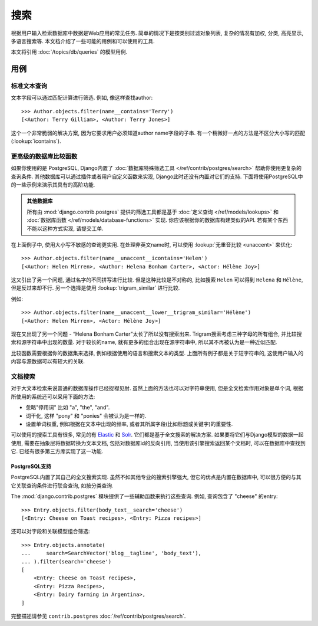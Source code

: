 ======
搜索
======

根据用户输入检索数据库中数据是Web应用的常见任务.
简单的情况下是按类别过滤对象列表,
复杂的情况有加权, 分类, 高亮显示, 多语言搜索等.
本文档介绍了一些可能的用例和可以使用的工具.

本文将引用 :doc:`/topics/db/queries` 的模型用例.

用例
=========

标准文本查询
------------------------

文本字段可以通过匹配计算进行筛选. 例如, 像这样查找author::

    >>> Author.objects.filter(name__contains='Terry')
    [<Author: Terry Gilliam>, <Author: Terry Jones>]

这个一个非常脆弱的解决方案, 因为它要求用户必须知道author name字段的子串.
有一个稍微好一点的方法是不区分大小写的匹配(:lookup:`icontains`).

更高级的数据库比较函数
-----------------------------------------------

如果你使用的是 PostgreSQL, Django内置了 :doc:`数据库特殊筛选工具 </ref/contrib/postgres/search>` 帮助你使用更复杂的查询条件.
其他数据库可以通过插件或者用户自定义函数来实现, Django此时还没有内置对它们的支持.
下面将使用PostgreSQL中的一些示例来演示其具有的高阶功能.

.. admonition:: 其他数据库

    所有由 :mod:`django.contrib.postgres` 提供的筛选工具都是基于
    :doc:`定义查询
    </ref/models/lookups>` 和 :doc:`数据库函数
    </ref/models/database-functions>` 实现.
    你应该根据你的数据库构建类似的API. 若有某个东西不能以这种方式实现, 请提交工单.

在上面例子中, 使用大小写不敏感的查询更实用. 在处理非英文name时, 可以使用 :lookup:`无重音比较 <unaccent>` 来优化::

    >>> Author.objects.filter(name__unaccent__icontains='Helen')
    [<Author: Helen Mirren>, <Author: Helena Bonham Carter>, <Actor: Hélène Joy>]

这又引出了另一个问题, 通过名字的不同拼写进行比较.
但是这种比较是不对称的, 比如搜索 ``Helen`` 可以得到 ``Helena`` 和 ``Hélène``, 但是反过来却不行.
另一个选择是使用 :lookup:`trigram_similar` 进行比较.

例如::

    >>> Author.objects.filter(name__unaccent__lower__trigram_similar='Hélène')
    [<Author: Helen Mirren>, <Actor: Hélène Joy>]

现在又出现了另一个问题 - “Helena Bonham Carter”太长了所以没有搜索出来.
Trigram搜索考虑三种字母的所有组合, 并比较搜索和源字符串中出现的数量.
对于较长的name, 就有更多的组合出现在源字符串中, 所以其不再被认为是一种近似匹配.

比较函数需要根据你的数据集来选择, 例如根据使用的语言和搜索文本的类型.
上面所有例子都是关于短字符串的, 这使用户输入的内容与源数据可以有较大的关联.

文档搜索
---------------------

对于大文本检索来说普通的数据库操作已经捉襟见肘.
虽然上面的方法也可以对字符串使用, 但是全文检索作用对象是单个词, 根据所使用的系统还可以采用下面的方法:

- 忽略"停用词" 比如 "a", "the", "and".
- 词干化, 这样 "pony" 和 "ponies" 会被认为是一样的.
- 设置单词权重, 例如根据在文本中出现的频率, 或者其所属字段(比如标题或关键字)的重要性.

可以使用的搜索工具有很多, 常见的有 Elastic_ 和 Solr_.
它们都是基于全文搜索的解决方案.
如果要将它们与Django模型的数据一起使用, 需要在抽象层将数据转换为文本文档, 包括对数据库id的反向引用,
当使用该引擎搜索返回某个文档时, 可以在数据库中查找到它.
已经有很多第三方库实现了这一功能.

.. _Elastic: https://www.elastic.co/
.. _Solr: http://lucene.apache.org/solr/

PostgreSQL支持
~~~~~~~~~~~~~~~~~~

PostgreSQL内置了其自己的全文搜索实现.
虽然不如其他专业的搜索引擎强大, 但它的优点是内置在数据库中, 可以很方便的与其它关联查询条件进行联合查询, 如按分类查询.

The :mod:`django.contrib.postgres` 模块提供了一些辅助函数来执行这些查询.
例如, 查询包含了 "cheese" 的entry::

    >>> Entry.objects.filter(body_text__search='cheese')
    [<Entry: Cheese on Toast recipes>, <Entry: Pizza recipes>]

还可以对字段和关联模型组合筛选::

    >>> Entry.objects.annotate(
    ...     search=SearchVector('blog__tagline', 'body_text'),
    ... ).filter(search='cheese')
    [
        <Entry: Cheese on Toast recipes>,
        <Entry: Pizza Recipes>,
        <Entry: Dairy farming in Argentina>,
    ]

完整描述请参见 ``contrib.postgres`` :doc:`/ref/contrib/postgres/search`.
